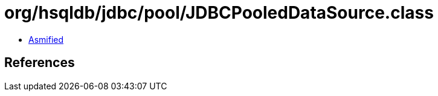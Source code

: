 = org/hsqldb/jdbc/pool/JDBCPooledDataSource.class

 - link:JDBCPooledDataSource-asmified.java[Asmified]

== References

